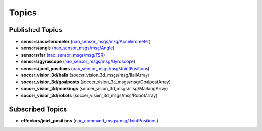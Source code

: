 .. _topics:

Topics
######

Published Topics
****************

* **sensors/accelerometer** (`nao_sensor_msgs/msg/Accelerometer`_)

* **sensors/angle** (`nao_sensor_msgs/msg/Angle`_)

* **sensors/fsr** (`nao_sensor_msgs/msg/FSR`_)

* **sensors/gyroscope** (`nao_sensor_msgs/msg/Gyroscope`_)

* **sensors/joint_positions** (`nao_sensor_msgs/msg/JointPositions`_)

* **soccer_vision_3d/balls** (soccer_vision_3d_msgs/msg/BallArray)

* **soccer_vision_3d/goalposts** (soccer_vision_3d_msgs/msg/GoalpostArray)

* **soccer_vision_3d/markings** (soccer_vision_3d_msgs/msg/MarkingArray)

* **soccer_vision_3d/robots** (soccer_vision_3d_msgs/msg/RobotArray)


Subscribed Topics
*****************

* **effectors/joint_positions** (`nao_command_msgs/msg/JointPositions`_)

.. _nao_sensor_msgs/msg/Accelerometer: https://nao-interfaces-docs.readthedocs.io/en/latest/sensor-msgs.html#accelerometer
.. _nao_sensor_msgs/msg/Angle: https://nao-interfaces-docs.readthedocs.io/en/latest/sensor-msgs.html#angle
.. _nao_sensor_msgs/msg/FSR: https://nao-interfaces-docs.readthedocs.io/en/latest/sensor-msgs.html#fsr
.. _nao_sensor_msgs/msg/Gyroscope: https://nao-interfaces-docs.readthedocs.io/en/latest/sensor-msgs.html#gyroscope
.. _nao_sensor_msgs/msg/JointPositions: https://nao-interfaces-docs.readthedocs.io/en/latest/sensor-msgs.html#jointpositions
.. _nao_sensor_msgs/msg/Touch: https://nao-interfaces-docs.readthedocs.io/en/latest/sensor-msgs.html#touch
.. _nao_command_msgs/msg/JointPositions: https://nao-interfaces-docs.readthedocs.io/en/latest/command-msgs
